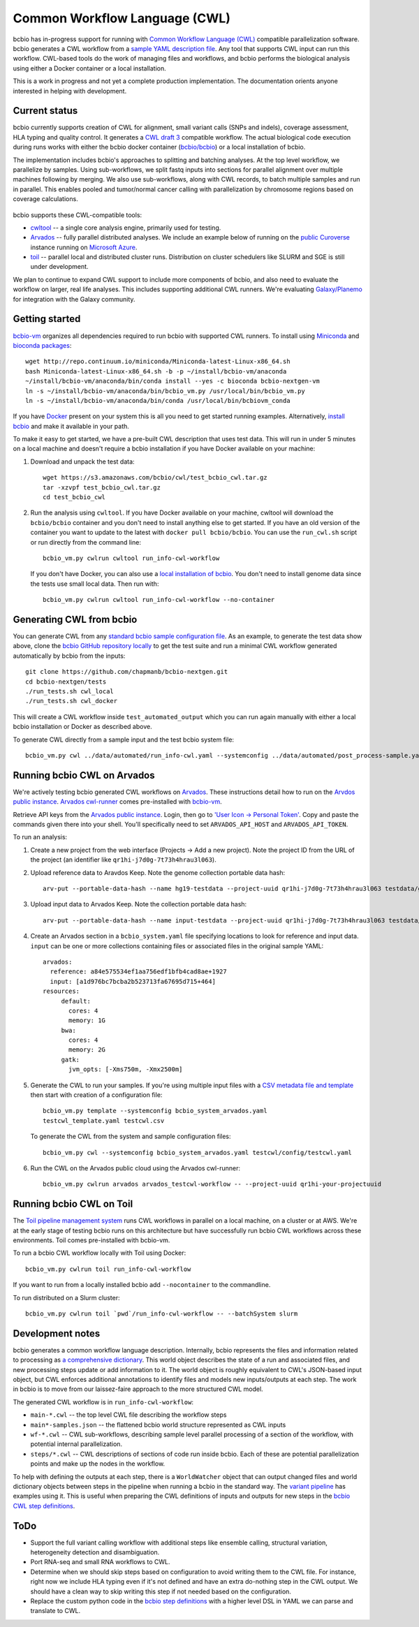 Common Workflow Language (CWL)
------------------------------

bcbio has in-progress support for running with `Common Workflow Language (CWL)
<https://github.com/common-workflow-language/common-workflow-language>`_
compatible parallelization software. bcbio generates a CWL workflow from a
`sample YAML description file
<https://bcbio-nextgen.readthedocs.org/en/latest/contents/configuration.html>`_.
Any tool that supports CWL input can run this workflow. CWL-based tools do the
work of managing files and workflows, and bcbio performs the biological analysis
using either a Docker container or a local installation.

This is a work in progress and not yet a complete production implementation. The
documentation orients anyone interested in helping with development.

Current status
~~~~~~~~~~~~~~

bcbio currently supports creation of CWL for alignment, small variant
calls (SNPs and indels), coverage assessment, HLA typing and quality
control. It generates a `CWL draft
3 <http://common-workflow-language.github.io/draft-3/>`_ compatible
workflow. The actual biological code execution during runs works with
either the bcbio docker container
(`bcbio/bcbio <https://hub.docker.com/r/bcbio/bcbio/>`_) or a local
installation of bcbio.

The implementation includes bcbio's approaches to splitting and batching
analyses. At the top level workflow, we parallelize by samples. Using
sub-workflows, we split fastq inputs into sections for parallel alignment over
multiple machines following by merging. We also use sub-workflows, along with
CWL records, to batch multiple samples and run in parallel. This enables pooled
and tumor/normal cancer calling with parallelization by chromosome regions based
on coverage calculations.

.. figure:: http://i.imgur.com/iyU8VIZ.png
   :width: 600
   :height: 700
   :align: center
   :alt: Variant calling overview

bcbio supports these CWL-compatible tools:

- `cwltool <https://github.com/common-workflow-language/cwltool>`_ -- a single
  core analysis engine, primarily used for testing.

- `Arvados <https://arvados.org/>`_ -- fully parallel distributed analyses. We
  include an example below of running on the `public Curoverse
  <https://cloud.curoverse.com/>`_ instance running on
  `Microsoft Azure <https://azure.microsoft.com>`_.

- `toil <https://github.com/BD2KGenomics/toil>`_ -- parallel local and
  distributed cluster runs. Distribution on cluster schedulers like SLURM and
  SGE is still under development.

We plan to continue to expand CWL support to include more components of bcbio,
and also need to evaluate the workflow on larger, real life analyses. This
includes supporting additional CWL runners. We're evaluating `Galaxy/Planemo
<https://github.com/galaxyproject/planemo>`_ for integration with the Galaxy
community.

Getting started
~~~~~~~~~~~~~~~

`bcbio-vm <https://github.com/chapmanb/bcbio-nextgen-vm>`_ organizes all
dependencies required to run bcbio with supported CWL runners. To install using
`Miniconda <http://conda.pydata.org/miniconda.html>`_ and
`bioconda packages <https://bioconda.github.io/>`_::

    wget http://repo.continuum.io/miniconda/Miniconda-latest-Linux-x86_64.sh
    bash Miniconda-latest-Linux-x86_64.sh -b -p ~/install/bcbio-vm/anaconda
    ~/install/bcbio-vm/anaconda/bin/conda install --yes -c bioconda bcbio-nextgen-vm
    ln -s ~/install/bcbio-vm/anaconda/bin/bcbio_vm.py /usr/local/bin/bcbio_vm.py
    ln -s ~/install/bcbio-vm/anaconda/bin/conda /usr/local/bin/bcbiovm_conda

If you have `Docker <https://www.docker.com/>`_ present on your system this is
all you need to get started running examples. Alternatively,
`install bcbio
<https://bcbio-nextgen.readthedocs.io/en/latest/contents/installation.html#automated>`_
and make it available in your path.

To make it easy to get started, we have a pre-built CWL description that
uses test data. This will run in under 5 minutes on a local machine and
doesn't require a bcbio installation if you have Docker available on
your machine:

1. Download and unpack the test data::

     wget https://s3.amazonaws.com/bcbio/cwl/test_bcbio_cwl.tar.gz
     tar -xzvpf test_bcbio_cwl.tar.gz
     cd test_bcbio_cwl

2. Run the analysis using ``cwltool``. If you have Docker available on your
   machine, cwltool will download the ``bcbio/bcbio`` container and you don't
   need to install anything else to get started. If you have an old version of
   the container you want to update to the latest with ``docker pull
   bcbio/bcbio``. You can use the ``run_cwl.sh`` script or run directly from the
   command line::

     bcbio_vm.py cwlrun cwltool run_info-cwl-workflow

   If you don't have Docker, you can also use a `local installation of
   bcbio <https://bcbio-nextgen.readthedocs.org/en/latest/contents/installation.html>`_.
   You don't need to install genome data since the tests use small local
   data. Then run with::

     bcbio_vm.py cwlrun cwltool run_info-cwl-workflow --no-container

Generating CWL from bcbio
~~~~~~~~~~~~~~~~~~~~~~~~~

You can generate CWL from any `standard bcbio sample configuration file <https://bcbio-nextgen.readthedocs.io/en/latest/contents/configuration.html>`_.
As an example, to generate the test data show above, clone the `bcbio
GitHub repository locally <https://github.com/chapmanb/bcbio-nextgen>`_
to get the test suite and run a minimal CWL workflow generated
automatically by bcbio from the inputs::

    git clone https://github.com/chapmanb/bcbio-nextgen.git
    cd bcbio-nextgen/tests
    ./run_tests.sh cwl_local
    ./run_tests.sh cwl_docker

This will create a CWL workflow inside ``test_automated_output`` which
you can run again manually with either a local bcbio installation or Docker as
described above.

To generate CWL directly from a sample input and the test bcbio system file::

    bcbio_vm.py cwl ../data/automated/run_info-cwl.yaml --systemconfig ../data/automated/post_process-sample.yaml

Running bcbio CWL on Arvados
~~~~~~~~~~~~~~~~~~~~~~~~~~~~

We're actively testing bcbio generated CWL workflows on
`Arvados <https://arvados.org/>`_. These instructions detail how to run
on the `Arvdos public instance <https://cloud.curoverse.com/>`_.
`Arvados cwl-runner <https://github.com/curoverse/arvados>`_ comes
pre-installed with
`bcbio-vm <https://github.com/chapmanb/bcbio-nextgen-vm#installation>`_.

Retrieve API keys from the `Arvados public
instance <https://cloud.curoverse.com/>`_. Login, then go to `'User
Icon -> Personal Token' <https://cloud.curoverse.com/current_token>`_.
Copy and paste the commands given there into your shell. You'll
specifically need to set ``ARVADOS_API_HOST`` and ``ARVADOS_API_TOKEN``.

To run an analysis:

1. Create a new project from the web interface (Projects -> Add a new
   project). Note the project ID from the URL of the project (an
   identifier like ``qr1hi-j7d0g-7t73h4hrau3l063``).

2. Upload reference data to Aravdos Keep. Note the genome collection
   portable data hash::

     arv-put --portable-data-hash --name hg19-testdata --project-uuid qr1hi-j7d0g-7t73h4hrau3l063 testdata/genomes

3. Upload input data to Arvados Keep. Note the collection portable data
   hash::

     arv-put --portable-data-hash --name input-testdata --project-uuid qr1hi-j7d0g-7t73h4hrau3l063 testdata/100326_FC6107FAAXX testdata/automated testdata/reference_material

4. Create an Arvados section in a ``bcbio_system.yaml`` file specifying
   locations to look for reference and input data. ``input`` can be one or more
   collections containing files or associated files in the original sample YAML::

     arvados:
       reference: a84e575534ef1aa756edf1bfb4cad8ae+1927
       input: [a1d976bc7bcba2b523713fa67695d715+464]
     resources:
          default:
            cores: 4
            memory: 1G
          bwa:
            cores: 4
            memory: 2G
          gatk:
            jvm_opts: [-Xms750m, -Xmx2500m]

5. Generate the CWL to run your samples. If you're using multiple input
   files with a `CSV metadata file and template <https://bcbio-nextgen.readthedocs.org/en/latest/contents/configuration.html#automated-sample-configuration>`_
   then start with creation of a configuration file::

     bcbio_vm.py template --systemconfig bcbio_system_arvados.yaml
     testcwl_template.yaml testcwl.csv

   To generate the CWL from the system and sample configuration files::

     bcbio_vm.py cwl --systemconfig bcbio_system_arvados.yaml testcwl/config/testcwl.yaml

6. Run the CWL on the Arvados public cloud using the Arvados cwl-runner::

     bcbio_vm.py cwlrun arvados arvados_testcwl-workflow -- --project-uuid qr1hi-your-projectuuid

Running bcbio CWL on Toil
~~~~~~~~~~~~~~~~~~~~~~~~~

The `Toil pipeline management system <https://github.com/BD2KGenomics/toil>`_
runs CWL workflows in parallel on a local machine, on a cluster or at AWS. We're
at the early stage of testing bcbio runs on this architecture but have
successfully run bcbio CWL workflows across these environments. Toil comes
pre-installed with bcbio-vm.

To run a bcbio CWL workflow locally with Toil using Docker::

    bcbio_vm.py cwlrun toil run_info-cwl-workflow

If you want to run from a locally installed bcbio add ``--nocontainer`` to the
commandline.

To run distributed on a Slurm cluster::

    bcbio_vm.py cwlrun toil `pwd`/run_info-cwl-workflow -- --batchSystem slurm

Development notes
~~~~~~~~~~~~~~~~~

bcbio generates a common workflow language description. Internally,
bcbio represents the files and information related to processing as `a
comprehensive
dictionary <https://bcbio-nextgen.readthedocs.org/en/latest/contents/code.html#data>`_.
This world object describes the state of a run and associated files, and
new processing steps update or add information to it. The world object
is roughly equivalent to CWL's JSON-based input object, but CWL enforces
additional annotations to identify files and models new inputs/outputs
at each step. The work in bcbio is to move from our laissez-faire
approach to the more structured CWL model.

The generated CWL workflow is in ``run_info-cwl-workflow``:

-  ``main-*.cwl`` -- the top level CWL file describing the workflow
   steps
-  ``main*-samples.json`` -- the flattened bcbio world structure
   represented as CWL inputs
-  ``wf-*.cwl`` -- CWL sub-workflows, describing sample level parallel
   processing of a section of the workflow, with potential internal
   parallelization.
-  ``steps/*.cwl`` -- CWL descriptions of sections of code run inside
   bcbio. Each of these are potential parallelization points and make up
   the nodes in the workflow.

To help with defining the outputs at each step, there is a
``WorldWatcher`` object that can output changed files and world
dictionary objects between steps in the pipeline when running a bcbio in
the standard way. The `variant
pipeline <https://github.com/chapmanb/bcbio-nextgen/blob/master/bcbio/pipeline/main.py>`_
has examples using it. This is useful when preparing the CWL definitions
of inputs and outputs for new steps in the `bcbio CWL step
definitions <https://github.com/chapmanb/bcbio-nextgen/blob/master/bcbio/cwl/workflow.py>`_.

ToDo
~~~~

-  Support the full variant calling workflow with additional steps like
   ensemble calling, structural variation, heterogeneity detection and
   disambiguation.

-  Port RNA-seq and small RNA workflows to CWL.

-  Determine when we should skip steps based on configuration to avoid
   writing them to the CWL file. For instance, right now we include HLA
   typing even if it's not defined and have an extra do-nothing step in
   the CWL output. We should have a clean way to skip writing this step
   if not needed based on the configuration.

-  Replace the custom python code in the `bcbio step
   definitions <https://github.com/chapmanb/bcbio-nextgen/blob/master/bcbio/cwl/defs.py>`_
   with a higher level DSL in YAML we can parse and translate to CWL.
